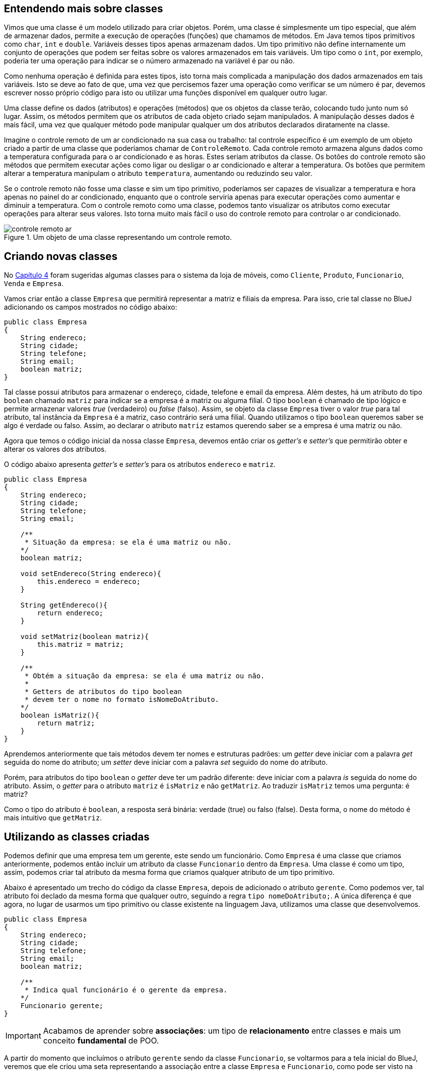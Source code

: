 :imagesdir: images

== Entendendo mais sobre classes

Vimos que uma classe é um modelo utilizado para criar objetos. Porém, uma classe é simplesmente um tipo especial, que além de armazenar dados, permite a execução de operações (funções) que chamamos de métodos. Em Java temos tipos primitivos como `char`, `int` e `double`. Variáveis desses tipos apenas armazenam dados. Um tipo primitivo não define internamente um conjunto de operações que podem ser feitas sobre os valores armazenados em tais variáveis. Um tipo como o `int`, por exemplo, poderia ter uma operação para indicar se o número armazenado na variável é par ou não. 

Como nenhuma operação é definida para estes tipos, isto torna mais complicada a manipulação dos dados armazenados em tais variáveis. Isto se deve ao fato de que, uma vez que percisemos fazer uma operação como verificar se um número é par, devemos escrever nosso próprio código para isto ou utilizar uma funções disponível em qualquer outro lugar. 

Uma classe define os dados (atributos) e operações (métodos) que os objetos da classe terão, colocando tudo junto num só lugar. Assim, os métodos permitem que os atributos de cada objeto criado sejam manipulados. A manipulação desses dados é mais fácil, uma vez que qualquer método pode manipular qualquer um dos atributos declarados diratamente na classe. 

Imagine o controle remoto de um ar condicionado na sua casa ou trabalho: tal controle específico é um exemplo de um objeto criado a partir de uma classe que poderíamos chamar de `ControleRemoto`. Cada controle remoto armazena alguns dados como a temperatura configurada para o ar condicionado e as horas. Estes seriam atributos da classe. Os botões do controle remoto são métodos que permitem executar ações como ligar ou desligar o ar condicionado e alterar a temperatura. Os botões que permitem alterar a temperatura manipulam o atributo `temperatura`, aumentando ou reduzindo seu valor.

Se o controle remoto não fosse uma classe e sim um tipo primitivo, poderíamos ser capazes de visualizar a temperatura e hora apenas no painel do ar condicionado, enquanto que o controle serviria apenas para executar operações como aumentar e diminuir a temperatura. Com o controle remoto como uma classe, podemos tanto visualizar os atributos como executar operações para alterar seus valores. Isto torna muito mais fácil o uso do controle remoto para controlar o ar condicionado.

.Um objeto de uma classe representando um controle remoto.
image::controle-remoto-ar.png[]

== Criando novas classes

No link:chapter4.adoc[Capítulo 4] foram sugeridas algumas classes para o sistema da loja de móveis, como `Cliente`, `Produto`, `Funcionario`, `Venda` e `Empresa`.

Vamos criar então a classe `Empresa` que permitirá representar a matriz e filiais da empresa. Para isso, crie tal classe no BlueJ adicionando os campos mostrados no código abaixo:

[source,java]
----
public class Empresa
{
    String endereco;
    String cidade;
    String telefone;
    String email;
    boolean matriz;
}
----

Tal classe possui atributos para armazenar o endereço, cidade, telefone e email da empresa. Além destes, há um atributo do tipo `boolean` chamado `matriz` para indicar se a empresa é a matriz ou alguma filial. O tipo `boolean` é chamado de tipo lógico e permite armazenar valores _true_ (verdadeiro) ou _false_ (falso). Assim, se objeto da classe `Empresa` tiver o valor _true_ para tal atributo, tal instância da `Empresa` é a matriz, caso contrário será uma filial. Quando utilizamos o tipo `boolean` queremos saber se algo é verdade ou falso. Assim, ao declarar o atributo `matriz` estamos querendo saber se a empresa é uma matriz ou não.

Agora que temos o código inicial da nossa classe `Empresa`, devemos então criar os _getter's_ e _setter's_ que permitirão obter e alterar os valores dos atributos.

O código abaixo apresenta _getter's_ e _setter's_ para os atributos `endereco` e `matriz`. 

[source,java]
----
public class Empresa
{
    String endereco;
    String cidade;
    String telefone;
    String email;

    /**
     * Situação da empresa: se ela é uma matriz ou não.
    */
    boolean matriz;

    void setEndereco(String endereco){
        this.endereco = endereco;
    }

    String getEndereco(){
        return endereco;
    }

    void setMatriz(boolean matriz){
        this.matriz = matriz;
    }

    /**
     * Obtém a situação da empresa: se ela é uma matriz ou não.
     *
     * Getters de atributos do tipo boolean
     * devem ter o nome no formato isNomeDoAtributo.
    */
    boolean isMatriz(){
        return matriz;
    }
}
----

Aprendemos anteriormente que tais métodos devem ter nomes e estruturas padrões: um _getter_ deve iniciar com a palavra _get_ seguida do nome do atributo; um _setter_ deve iniciar com a palavra _set_ seguido do nome do atributo. 

Porém, para atributos do tipo `boolean` o _getter_ deve ter um padrão diferente: deve iniciar com a palavra _is_ seguida do nome do atributo. Assim, o _getter_ para o atributo `matriz` é `isMatriz` e não `getMatriz`. Ao traduzir `isMatriz` temos uma pergunta: é matriz?

Como o tipo do atributo é `boolean`, a resposta será binária: verdade (true) ou falso (false). Desta forma, o nome do método é mais intuitivo que `getMatriz`.

== Utilizando as classes criadas

Podemos definir que uma empresa tem um gerente, este sendo um funcionário. Como `Empresa` é uma classe que criamos anteriormente, podemos então incluir um atributo da classe `Funcionario` dentro da `Empresa`.
Uma classe é como um tipo, assim, podemos criar tal atributo da mesma forma que criamos qualquer atributo de um tipo primitivo.

Abaixo é apresentado um trecho do código da classe `Empresa`, depois de adicionado o atributo `gerente`. Como podemos ver, tal atributo foi declado da mesma forma que qualquer outro, seguindo a regra `tipo nomeDoAtributo;`. A única diferença é que agora, no lugar de usarmos um tipo primitivo ou classe existente na linguagem Java, utilizamos uma classe que desenvolvemos.

[source,java]
----
public class Empresa
{
    String endereco;
    String cidade;
    String telefone;
    String email;
    boolean matriz;

    /**
     * Indica qual funcionário é o gerente da empresa.
    */
    Funcionario gerente;
}
----

IMPORTANT: Acabamos de aprender sobre *associações*: um tipo de *relacionamento* entre classes e mais um conceito *fundamental* de POO.

A partir do momento que incluímos o atributo `gerente` sendo da classe `Funcionario`, se voltarmos para a tela inicial do BlueJ, veremos que ele criou uma seta representando a associação entre a classe `Empresa` e `Funcionario`, como pode ser visto na figura abaixo. Na figura, a direção da seta indica que a partir de uma empresa podemos saber qual funcionário a gerencia.

.Diagrama de Clases
image::class-association.png[]

Tal figura representa o que chamamos em POO de *Diagrama de Classes*. Este é um diagrama fundamental que é uma das formas de visualizarmos nosso código. Assim como na programação estruturada podemos utilizar fluxogramas como uma alternativa para a representação textual de um algoritmo, podemos utilizar um diagrama de classes para visualizar um conjunto de classes e como elas estão relacionadas entre si.

Como adicionamos o atributo `gerente`, agora precisamos criar o _getter_ e _setter_ para ele, como mostra o código abaixo (que deve ser incluído dentro da classe `Empresa`):

[source,java]
----
Funcionario getGerente(){
    return gerente;
}

void setGerente(Funcionario gerente){
    this.gerente = gerente;
}
----

=== Definindo um gerente para uma empresa por meio do setter

A classe `Empresa` agora possui um atributo `gerente` que é do tipo (classe) `Funcionario`. Podemos então criar uma `Empresa` como já fizemos antes (clicando sobre a classe na tela principal do BlueJ e escolhendo a opção `new Empresa()`). Após o objeto `Empresa` ter sido criado, podemos utilizar os _setter's_ para definir os valores dos atributos. Como o atributo `gerente` é do tipo `Funcionario`, precisaremos então criar um funcionário antes de definir quem é o gerente da empresa, como mostrado na figura abaixo. Na imagem, estamos definindo um nome para o funcionário criado, antes de atribuir ele como gerente da empresa.

.Criando um novo funcionário
image::bluej-new-funcionario.gif[]

Se clicarmos duas vezes na empresa que criamos anteriormente (no conto inferior esquerdo do BlueJ na imagem acima), veremos que o gerente da empresa está como `null`, o que indica que a empresa não possui um gerente ainda. Como a classe `Empresa` possui um método `setGerente`, podemos utilizá-lo para definir o funcionário que acabamos de criar como gerente. Tal funcionário é um objeto chamado `funcionario1` na imagem acima. Ou seja, o objeto é uma variável chamada de `funcionario1`.

NOTE: Ao criar um funcionário no BlueJ, ele sugere que o nome do objeto (também chamado de instância e representado por uma variável) seja `funcionaN`, onde `N` é um número adicionado a cada objeto criado. Ou seja, ele abrevia a palavra `funcionario`. Assim, o nome sugerido pelo BlueJ para a variável do primeiro funcionário criado será `funciona1`. No entanto, observe que, na imagem acima, alteramos tal nome para `funcionario1`.

Agora, podemos então chamar o método `setGerente` na empresa criada para definir o `funcionario1` como gerente, como mostrado abaixo. Quando clicarmos duas vezes novamente sobre a empresa criada, vemos que o atributo `gerente` não é mais `null`, sendo apresentada uma seta que representa a associação entre a `empresa1` e o `funcionario1`. Se clicarmos duas vezes em tal seta, teremos acesso a tal funcionário e poderemos ver todos os seus atributos.

.Definindo o gerente de uma empresa por meio de um _setter_
image::bluej-set-gerente.gif[]

=== Definindo um gerente para uma empresa por meio de um construtor

Vimos no link:chapter7.html[Capítulo 7] o que são construtores e como adicioná-los a uma classe. Aprendemos que se nenhum construtor for manualmente incluído, um construtor padrão (que não recebe nenhum parâmetro) é automaticamente adicionado.

Podemos então criar um construtor para a classe `Empresa` para nos permitir definir quem é o gerente no momento que uma empresa for criada. Para isto, basta adicionar o código do construtor a seguir dentro da classe `Empresa`.

[source,java]
----
    Empresa(Funcionario gerente){
        setGerente(gerente);
    }
----

Lembre-se que o construtor é um método especial que cria objetos da classe. Ele deve obrigatoriamente ter o mesmo nome da classe e pode ter parâmetros (como é o caso do parâmetro `gerente`).

Como já fizemos antes no Capítulo 7, dentro do construtor, estamos chamando o método `setGerente` que já recebe um funcionário e define ele como gerente da empresa. No lugar de tal linha de código, poderíamos simplesmente ter feito `this.gerente = gerente`, mas isto duplicaria o código existente dentro de `setGerente`, como já discutido no capítulo citado.

Como alteramos o código, precisaremos compilar a classe novamente, e recriar o `funcionario1`. Vamos então criar uma nova empresa utilizando o novo construtor adicionado, como mostrado na figura abaixo. Observe que agora, ao criar uma empresa, precisamos indicar quem é o gerente. Veja que pelo fato de termos adicionado um construtor com parâmetros, o construtor padrão (sem parâmetros, que permite criar uma empresa e definir o gerente posteriormente), não é mais disponibilizado. 

.Criando uma empresa e definindo o gerente por meio de um construtor
image::bluej-construtor-empresa-gerente.gif[]

Em Java, quando um construtor com parâmetros é adicionado, se um construtor padrão (sem parâmetros) não foi explicitamente definido no código, ele não é automaticamente disponibilizado. Isto é uma característica da linguagem. Se desejar ter o construtor padrão também, precisará manualmente incluir ele, mesmo que ele não execute nenhum código definido por você, como mostrado abaixo.

[source,java]
----
    Empresa(){
        
    }
----

=== Entendendo como um objeto é passado por parâmetro para um método

Na nossa vida social, utilizamos o nome de uma pessoa para fazermos referência a ela. Em um departamento de uma empresa, podemos nos referir a um colega de trabalho simplesmente pelo seu nome e todos saberão de quem estamos falando. Nas Figuras 4 e 5 acima, ao usarmos o método `setGerente(Funcionario gerente)` ou o construtor `Empresa(Funcionario gerente)`, qualquer um deles espera que nós informemos quem é o funcionário que será definido como gerente da empresa. Assim, precisamos indicar uma referência para tal objeto. No entanto, em programação *NÃO* nos referimos a um objeto por meio de um de seus atributos (o nome é um dos atributos de uma pessoa, inclusive no mundo real). Nos referimos a um objeto por meio do nome de uma variável que o representa.  

Ao chamarmos um método como o `setGerente` na Figura 4, não informamos que o funcionário era o "Manoel". Indicamos que o funcionário era aquele representado pela variável `funcionario1`. Fazendo uma analogia com uma situação real, imagine que você está em uma reunião para decidir quem será o gerente de uma nova filial de uma loja. Em tal reunião, poderia ser decidido que a funcionária Maria seria a gerente dessa nova filial, mas a Maria não está presente na reunião. Assim, estamos nos referindo a ela apenas pelo seu nome. 

Em POO, para a Maria ser definida como gerente da nova filial, ela precisará ser trazida pra reunião. Desta forma, quando um método como o `setGerente` solicita um funcionário, não temos como utilizar apenas o nome de um funcionário (nem qualquer outro atributo como CPF ou matrícula) para informar quem é o funcionário escolhido. Temos que apresentar o funcionário para o método, só assim o método poderá definir o funcionário como gerente. A apresentação do funcionário para o método `setGerente` é feita indicando qual a variável representa o funcionário.

== Definindo novas associações

As classes `Cliente` e `Empresa` têm o atributo `cidade` em comum. Tal atributo foi declarado como `String`, o que, neste caso, nos traz alguns problemas. 

Imagine que você cadastro um cliente e informou sua cidade como "Paraíso do Tocantins". Outro funcionário pode ter cadastrado outro cliente e ter esquecido o acento, colocando "Paraiso do Tocantins". Outro dia você mesmo foi cadastrar mais um cliente e colocou a cidade apenas como "Paraíso". Por fim, um cliente utilizou a loja virtual para se cadastrar e informou a cidade sem acento e apenas como "Paraiso".

Assim, estamos falando da mesma cidade mas a mesma foi informada de 4 maneiras diferentes. Se o sistema possui um relatório que mostra o total de clientes por cidade, ele vai mostrar a cidade Paraíso do Tocantins como se fosse 4 cidades distintas. Assim, no lugar de mostrar que há 4 clientes de tal cidade, ele mostrará que há 4 cidades diferentes com 1 cliente cada uma.

Tendo a cidade como `String`, a cada cliente que for cadastrado, é preciso digitar o nome da cidade por completo, o que pode levar a erros de digitação e assim ter nomes diferentes para a mesma cidade, além de ser cansativo. 

Também não temos informações adicionais da cidade como qual estado ela pertence. Mesmo que o estado fosse incluído após a cidade, como "Curitiba - PR", isto permitiria que siglas inexistentes de estados fossem informadas. Por fim, se quiséssemos saber quantos clientes há em cada estado, seria complicado obter tais informações, uma vez que a cidade e o estado não estão armazenados em atributos individuais.

Lembre que estamos utilizando programação orientada a objetos. Logo, você precisa pensar em termos de objetos. Como em POO um objeto pode ser qualquer coisa, uma cidade pode então ser um objeto. Assim, para representarmos cidades no nosso software, precisamos criar uma classe `Cidade`. 

Tal classe pode ter os atributos nome e estado. Obviamente, uma cidade pode ter muito mais dados que isso. Poderíamos indicar quem é o prefeito, qual a população, a área e muitos outros dados. Mas assim como falado no link:chapter2.adoc[Capítulo 2] quando introduzimos o conceito de classes, as características e funcionalidades de uma classe vão depender do problema em questão. Para o nosso software de loja de móveis, não nos interessa saber todos esses dados adicionais que foram citados. Somente o nome e o estado são suficientes.

No entanto, assim como tratamos a cidade como um objeto, o estado também poderia. Isto nos leva a criar uma classe `Estado`. Como temos que indicar qual estado uma cidade é, devemos então criar primeiramente a classe `Estado`. Ela pode conter os atributos nome e uf, como apresentado no código abaixo.

[source,java]
----
public class Estado
{
    String nome;
    String uf;
}
----

Se continuarmos pensando no que mais um estado pode ter, podemos rapidamente concluir que poderíamos indicar a qual país ele pertence. Isto nos levaria a criar uma classe para representar os países. Porém, se este dado não é importante para o nosso software, não devemos incluir algo que não precisamos. 

Alguém pode questionar que a loja de móveis pode crescer e começar a vender produtos internacionalmente. Mas você não deve incluir todos os recursos no seu software por simplesmente estar pensando no longo prazo. Em engenharia de software, existe uma recomendação que diz que você não deve fazer isso <<1>> <<2>> <<3>>. 

Se você ainda não precisa de uma determinada característica ou funcionalidade no seu software, não inclua até elas serem necessárias (a não ser que você tenha realmente um excelente motivo para isto). Incluir tais características só farão você perder tempo com recursos que não serão utilizados imediatamente pelos usuários do software.

Bem, agora que criamos nossa classe `Estado`, podemos criar a classe `Cidade` como mostrado abaixo:

[source,java]
----
public class Cidade
{
    String nome;
    Estado estado;
}
----

Por fim, podemos então alterar o tipo do atributo `cidade` nas classes `Cliente` e `Empresa` de `String` para `Cidade`. Como demonstração, o código da classe `Cliente` é mostrado abaixo. Os métodos foram omitidos intencionalmente. O atributo `cidade` é o último apresentado.

[source,java]
----
public class Cliente {
    String nome;
    String cpf;
    String email;
    String telefone;
    char sexo;
    String endereco;

    Cidade cidade;
}
----


== Criando mais classes e associações

Para praticar, na classe `Empresa`, faça o mesmo que fizemos com o atributo `cidade` da classe `Cliente`: altere o tipo do atributo `cidade` de `String` para `Cidade`.

Agora, crie uma nova classe para representar produtos e outra para representar marcas.
A classe `Produto` pode ter os atributos:

- `descricao` como `String`
- `precoCompra`, `precoVenda` e `estoque` como `double`

Além disso, poderíamos definir um atributo `marca` também como `String`. Mas devido aos problemas discutidos para o atributo `cidade` na classe `Cliente`, vamos criar uma classe `Marca` e criar uma associação de `Produto` para tal `Marca`. Como estamos indicando a direção da associação (de -> para), isto significa que devemos criar um atributo da classe `Marca` dentro de `Produto` e não o contrário. Após criar tal associação, o BlueJ mostrará uma seta com a direção de tal associação.

IMPORTANT: A direção de uma associação, representada pela direção da seta em um diagrama de classes, é chamada em POO de navegação. Ela define que classe tem acesso a uma determinada classe. Se a navegação da associação entre duas classes `A` e `B` for de `A` para `B`, um objeto da classe `A` tem acesso um ou mais objetos da classe `B`. Isto significa que dentro de `A` existe um ou mais objetos da classe `B`. Se a associação for de `B` para `A`, a classe `B` é quem terá um ou mais objetos de `A`.

== Exercícios

Para praticarmos os conceitos apresentados até agora, considere o seguinte problema. Você precisa desenvolver um sistema acadêmico para controle de notas de alunos de uma instituição de ensino. O sistema precisa registrar os cursos ofertados na instituição. Cada curso possui um conjunto de disciplinas e cada disciplina pertence a um único curso. Alunos são matriculados em um curso. Cada aluno também deve ter uma lista de disciplinas em que está matriculado.

Identifique os atributos necessários para as classes. Crie os _getters_ , _setters_ e construtores que achar conveniente. A classe `Curso` deve ter um método `adicionarDisciplina` que adiciona uma disciplina à lista do curso. A classe `Aluno` também deve possuir um método semelhante. Tais métodos só devem adicionar a disciplina informada se a mesma ainda não existir na lista de disciplinas do curso ou do aluno.

[bibliography]
== Referências

- [[[1]]] Wikipedia. https://pt.wikipedia.org/wiki/YAGNI[Princípio YAGNI]. 
- [[[2]]] Wikipedia. https://en.wikipedia.org/wiki/You_aren%27t_gonna_need_it[YAGNI: You aren't gonna need it ("Você não vai precisar disto")].
- [[[3]]] Martin Fowler. https://martinfowler.com/bliki/Yagni.html[YAGNI]. 
